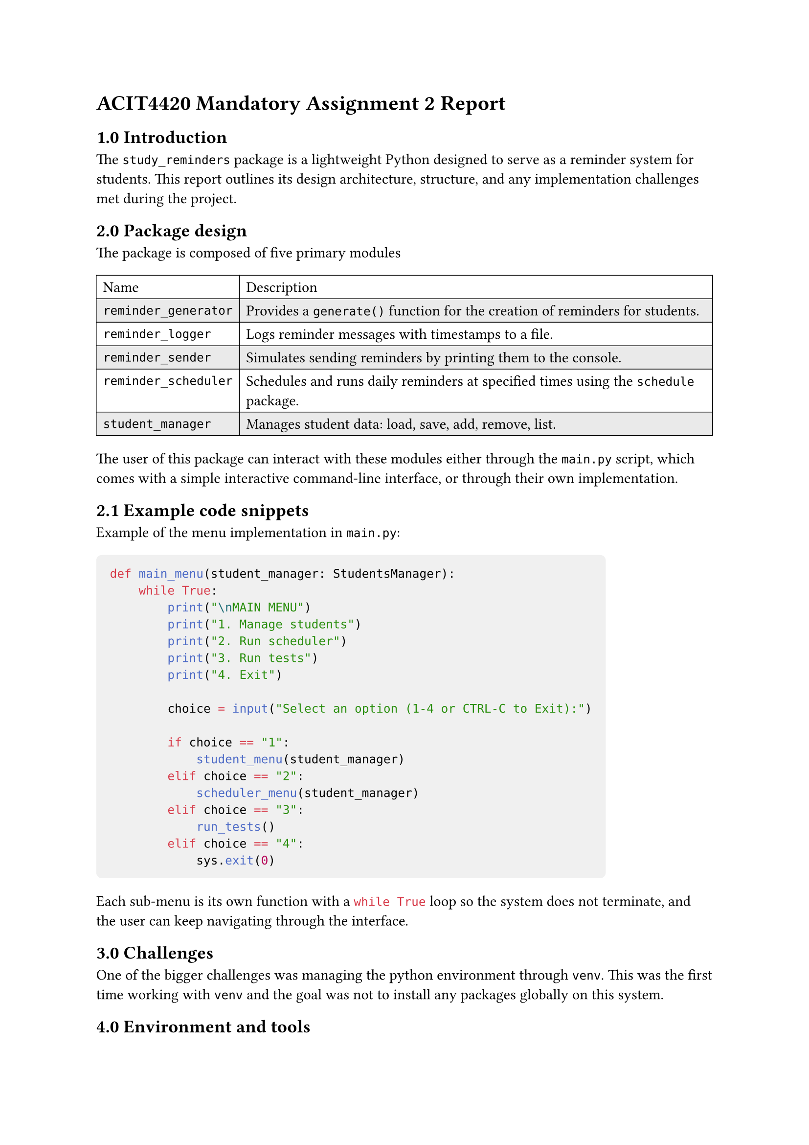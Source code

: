 = ACIT4420 Mandatory Assignment 2 Report
== 1.0 Introduction
The `study_reminders` package is a lightweight Python designed to serve as a reminder system for students.
This report outlines its design architecture, structure, and any implementation challenges met during the project.

== 2.0 Package design
The package is composed of five primary modules
#table(
  stroke: 0.5pt,
  fill: (_, y) => if calc.odd(y) { rgb("EAEAEA") },
  columns: 2,
  [Name],[Description],
  [`reminder_generator`],[Provides a `generate()` function for the creation of reminders for students.],
  [`reminder_logger`],[Logs reminder messages with timestamps to a file.],
  [`reminder_sender`],[Simulates sending reminders by printing them to the console.],
  [`reminder_scheduler`],[Schedules and runs daily reminders at specified times using the `schedule` package.],
  [`student_manager`],[Manages student data: load, save, add, remove, list.],
)

The user of this package can interact with these modules either through the `main.py` script, 
which comes with a simple interactive command-line interface, or through their own implementation.

== 2.1 Example code snippets
Example of the menu implementation in `main.py`: 

#[
  #show raw.where(block: true): block.with(fill: luma(240), inset: 10pt, radius: 4pt)
```py
def main_menu(student_manager: StudentsManager):
    while True:
        print("\nMAIN MENU")
        print("1. Manage students")
        print("2. Run scheduler")
        print("3. Run tests")
        print("4. Exit")

        choice = input("Select an option (1-4 or CTRL-C to Exit):")

        if choice == "1":
            student_menu(student_manager)
        elif choice == "2":
            scheduler_menu(student_manager)
        elif choice == "3":
            run_tests()
        elif choice == "4":
            sys.exit(0)
```
]
Each sub-menu is its own function with a ```py while True``` 
loop so the system does not terminate, and the user can keep navigating through the interface.

== 3.0 Challenges
One of the bigger challenges was managing the python environment through `venv`.
This was the first time working with `venv` and the goal was not to install any packages globally on this system.

== 4.0 Environment and tools
- #strong[Language]: Python
- #strong[External packages]: `schedule`, `pytz`
- #strong[Documentation]: Typst
